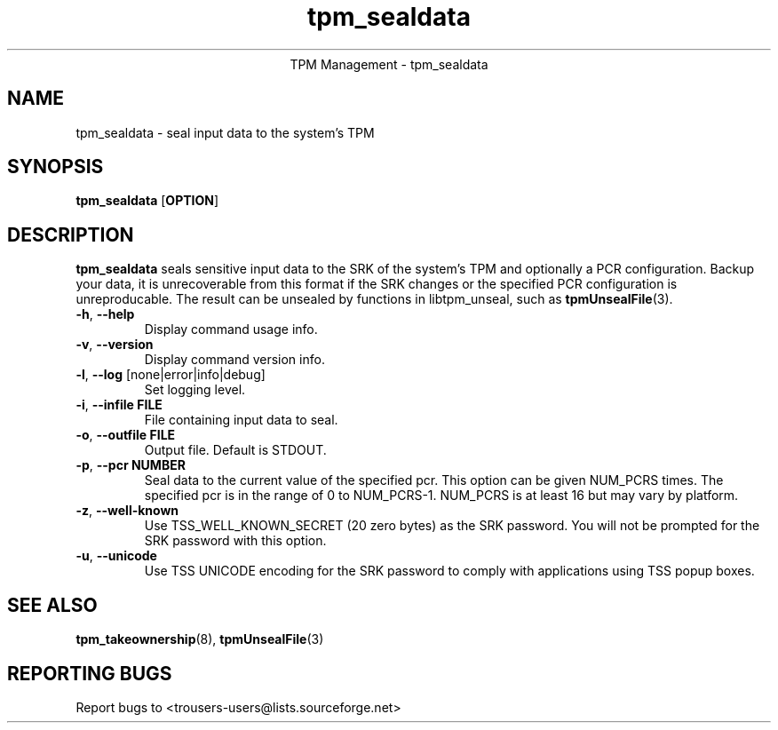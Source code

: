 .\" Copyright (C) 2005 International Business Machines Corporation
.\"
.de Sh \" Subsection
.br
.if t .Sp
.ne 5
.PP
\fB\\$1\fR
.PP
..
.de Sp \" Vertical space (when we can't use .PP)
.if t .sp .5v
.if n .sp
..
.de Ip \" List item
.br
.ie \\n(.$>=3 .ne \\$3
.el .ne 3
.IP "\\$1" \\$2
..
.TH "tpm_sealdata" 1 "2005-08-10"  "TPM Management"
.ce 1
TPM Management - tpm_sealdata
.SH NAME
tpm_sealdata \- seal input data to the system's TPM
.SH "SYNOPSIS"
.ad l
.hy 0
.B tpm_sealdata
.RB [ OPTION ]

.SH "DESCRIPTION"
.PP
\fBtpm_sealdata\fR seals sensitive input data to the SRK of the system's TPM
and optionally a PCR configuration.  Backup your data, it is unrecoverable from this format if the SRK changes or the specified PCR configuration is unreproducable.  The result can be unsealed by functions in libtpm_unseal, such as \fBtpmUnsealFile\fR(3).

.TP
\fB\-h\fR, \fB\-\-help\fR
Display command usage info.
.TP
\fB-v\fR, \fB\-\-version\fR
Display command version info.
.TP
\fB-l\fR, \fB\-\-log\fR [none|error|info|debug]
Set logging level.
.TP
\fB-i\fR, \fB\-\-infile FILE\fR
File containing input data to seal.
.TP
\fB-o\fR, \fB\-\-outfile FILE\fR
Output file.  Default is STDOUT.
.TP
\fB-p\fR, \fB\-\-pcr NUMBER\fR
Seal data to the current value of the specified pcr. This option can be given NUM_PCRS times.  The specified pcr is in the range of 0 to NUM_PCRS-1. NUM_PCRS is at least 16 but may vary by platform.
.TP
\fB-z\fR, \fB\-\-well-known\fR
Use TSS_WELL_KNOWN_SECRET (20 zero bytes) as the SRK password. You will not be prompted for the SRK password with this option.
.TP
\fB-u\fR, \fB\-\-unicode\fR
Use TSS UNICODE encoding for the SRK password to comply with applications using TSS popup boxes.

.SH "SEE ALSO"
.PP
\fBtpm_takeownership\fR(8), \fBtpmUnsealFile\fR(3)

.SH "REPORTING BUGS"
Report bugs to <trousers-users@lists.sourceforge.net>
